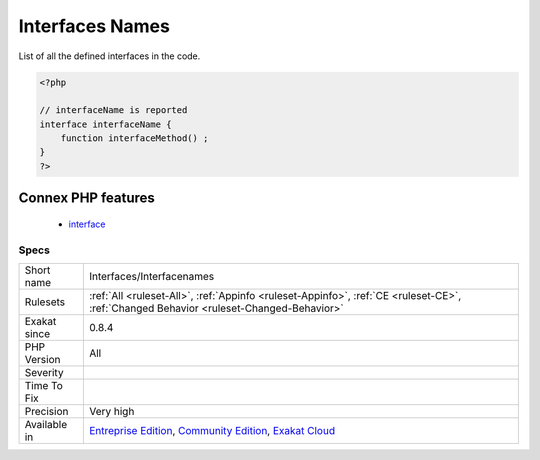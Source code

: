 .. _interfaces-interfacenames:

.. _interfaces-names:

Interfaces Names
++++++++++++++++

.. meta::
	:description:
		Interfaces Names: List of all the defined interfaces in the code.
	:twitter:card: summary_large_image
	:twitter:site: @exakat
	:twitter:title: Interfaces Names
	:twitter:description: Interfaces Names: List of all the defined interfaces in the code
	:twitter:creator: @exakat
	:twitter:image:src: https://www.exakat.io/wp-content/uploads/2020/06/logo-exakat.png
	:og:image: https://www.exakat.io/wp-content/uploads/2020/06/logo-exakat.png
	:og:title: Interfaces Names
	:og:type: article
	:og:description: List of all the defined interfaces in the code
	:og:url: https://php-tips.readthedocs.io/en/latest/tips/Interfaces/Interfacenames.html
	:og:locale: en
List of all the defined interfaces in the code.

.. code-block:: php
   
   <?php
   
   // interfaceName is reported
   interface interfaceName {
       function interfaceMethod() ; 
   }
   ?>
Connex PHP features
-------------------

  + `interface <https://php-dictionary.readthedocs.io/en/latest/dictionary/interface.ini.html>`_


Specs
_____

+--------------+-----------------------------------------------------------------------------------------------------------------------------------------------------------------------------------------+
| Short name   | Interfaces/Interfacenames                                                                                                                                                               |
+--------------+-----------------------------------------------------------------------------------------------------------------------------------------------------------------------------------------+
| Rulesets     | :ref:`All <ruleset-All>`, :ref:`Appinfo <ruleset-Appinfo>`, :ref:`CE <ruleset-CE>`, :ref:`Changed Behavior <ruleset-Changed-Behavior>`                                                  |
+--------------+-----------------------------------------------------------------------------------------------------------------------------------------------------------------------------------------+
| Exakat since | 0.8.4                                                                                                                                                                                   |
+--------------+-----------------------------------------------------------------------------------------------------------------------------------------------------------------------------------------+
| PHP Version  | All                                                                                                                                                                                     |
+--------------+-----------------------------------------------------------------------------------------------------------------------------------------------------------------------------------------+
| Severity     |                                                                                                                                                                                         |
+--------------+-----------------------------------------------------------------------------------------------------------------------------------------------------------------------------------------+
| Time To Fix  |                                                                                                                                                                                         |
+--------------+-----------------------------------------------------------------------------------------------------------------------------------------------------------------------------------------+
| Precision    | Very high                                                                                                                                                                               |
+--------------+-----------------------------------------------------------------------------------------------------------------------------------------------------------------------------------------+
| Available in | `Entreprise Edition <https://www.exakat.io/entreprise-edition>`_, `Community Edition <https://www.exakat.io/community-edition>`_, `Exakat Cloud <https://www.exakat.io/exakat-cloud/>`_ |
+--------------+-----------------------------------------------------------------------------------------------------------------------------------------------------------------------------------------+


